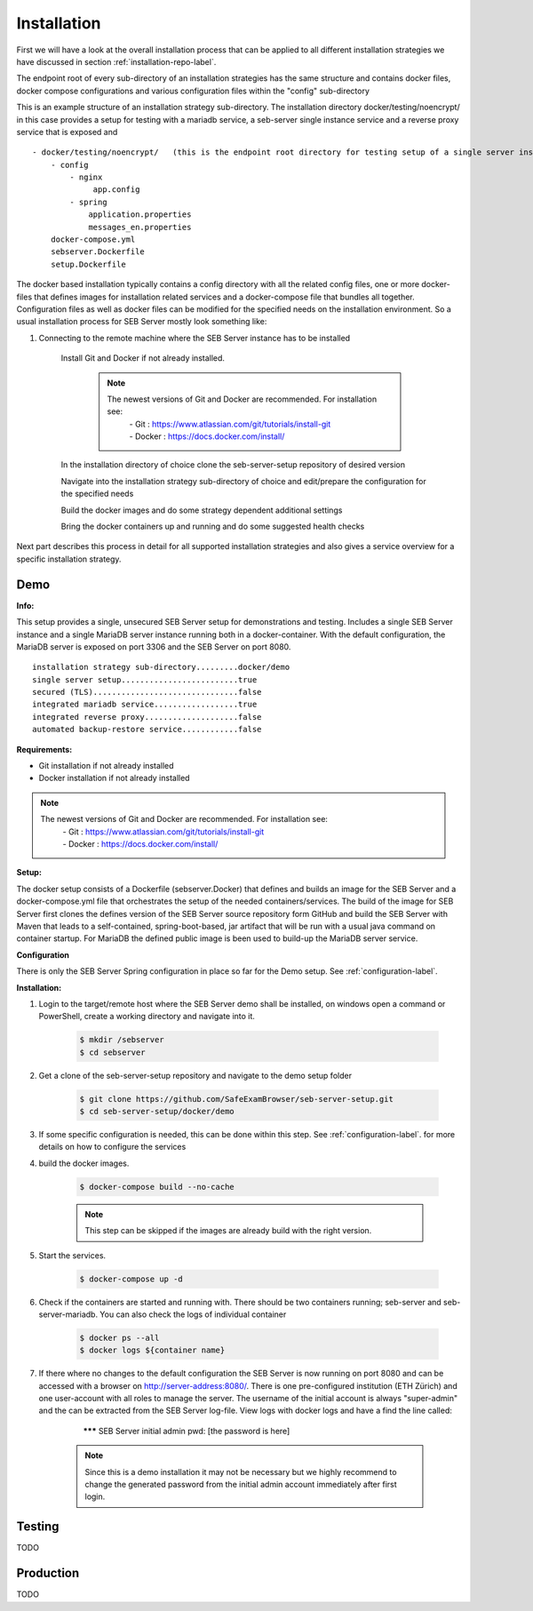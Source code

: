 Installation
============

First we will have a look at the overall installation process that can be applied to all different installation strategies we have discussed 
in section :ref:`installation-repo-label`. 

The endpoint root of every sub-directory of an installation strategies has the same structure and contains docker files, docker compose 
configurations and various configuration files within the "config" sub-directory

This is an example structure of an installation strategy sub-directory. The installation directory docker/testing/noencrypt/ in this case 
provides a setup for testing with a mariadb service, a seb-server single instance service and a reverse proxy service that is exposed and

::
    
    - docker/testing/noencrypt/   (this is the endpoint root directory for testing setup of a single server instance with no TLS)
        - config
            - nginx
                 app.config
            - spring
                application.properties
                messages_en.properties
        docker-compose.yml
        sebserver.Dockerfile
        setup.Dockerfile
        
The docker based installation typically contains a config directory with all the related config files, one or more docker-files that
defines images for installation related services and a docker-compose file that bundles all together. Configuration files as well as 
docker files can be modified for the specified needs on the installation environment.
So a usual installation process for SEB Server mostly look something like:

#. Connecting to the remote machine where the SEB Server instance has to be installed 

    Install Git and Docker if not already installed.

        .. note::
        
            The newest versions of Git and Docker are recommended. For installation see:
                |    - Git : https://www.atlassian.com/git/tutorials/install-git
                |    - Docker : https://docs.docker.com/install/

    In the installation directory of choice clone the seb-server-setup repository of desired version

    Navigate into the installation strategy sub-directory of choice and edit/prepare the configuration for the specified needs

    Build the docker images and do some strategy dependent additional settings

    Bring the docker containers up and running and do some suggested health checks

Next part describes this process in detail for all supported installation strategies and also gives a service overview for a
specific installation strategy.


Demo
----

**Info:**

This setup provides a single, unsecured SEB Server setup for demonstrations and testing. Includes a single SEB Server instance and a single MariaDB server instance running both in a docker-container. 
With the default configuration, the MariaDB server is exposed on port 3306 and the SEB Server on port 8080.

::

        installation strategy sub-directory.........docker/demo
        single server setup.........................true
        secured (TLS)...............................false
        integrated mariadb service..................true
        integrated reverse proxy....................false
        automated backup-restore service............false
        


**Requirements:**

- Git installation if not already installed
- Docker installation if not already installed

.. note::

    The newest versions of Git and Docker are recommended. For installation see:
        |    - Git : https://www.atlassian.com/git/tutorials/install-git
        |    - Docker : https://docs.docker.com/install/
    
**Setup:**

The docker setup consists of a Dockerfile (sebserver.Docker) that defines and builds an image for the SEB Server and a docker-compose.yml file that orchestrates the setup of the needed containers/services. 
The build of the image for SEB Server first clones the defines version of the SEB Server source repository form GitHub and build the SEB Server with Maven that leads to a self-contained, spring-boot-based, 
jar artifact that will be run with a usual java command on container startup. For MariaDB the defined public image is been used to build-up the MariaDB server service.

**Configuration**

There is only the SEB Server Spring configuration in place so far for the Demo setup. See :ref:`configuration-label`.


**Installation:**

1. Login to the target/remote host where the SEB Server demo shall be installed, on windows open a command or PowerShell, create a working directory and navigate into it.
    
    .. code-block:: bash
    
        $ mkdir /sebserver
        $ cd sebserver
        
2. Get a clone of the seb-server-setup repository and navigate to the demo setup folder

    .. code-block:: bash
    
        $ git clone https://github.com/SafeExamBrowser/seb-server-setup.git
        $ cd seb-server-setup/docker/demo

3. If some specific configuration is needed, this can be done within this step. See :ref:`configuration-label`. for more details on how to configure the services

4. build the docker images. 

    .. code-block:: bash
    
        $ docker-compose build --no-cache

    .. note::
    
        This step can be skipped if the images are already build with the right version.

5. Start the services. 

    .. code-block:: bash
    
        $ docker-compose up -d
        
6. Check if the containers are started and running with. There should be two containers running; seb-server and seb-server-mariadb. You can also check the logs of individual container

    .. code-block:: bash
    
        $ docker ps --all
        $ docker logs ${container name}
        
7. If there where no changes to the default configuration the SEB Server is now running on port 8080 and can be accessed with a browser on http://server-address:8080/. There is one pre-configured institution (ETH Zürich) and one user-account with all roles to manage the server. The username of the initial account is always "super-admin" and the can be extracted from the SEB Server log-file. View logs with docker logs and have a find the line called:

        ******* SEB Server initial admin pwd: [the password is here]
    
    .. note::
    
        Since this is a demo installation it may not be necessary but we highly recommend to change the generated password from the initial admin account immediately after first login. 
    


Testing
-------

TODO

Production
----------

TODO

